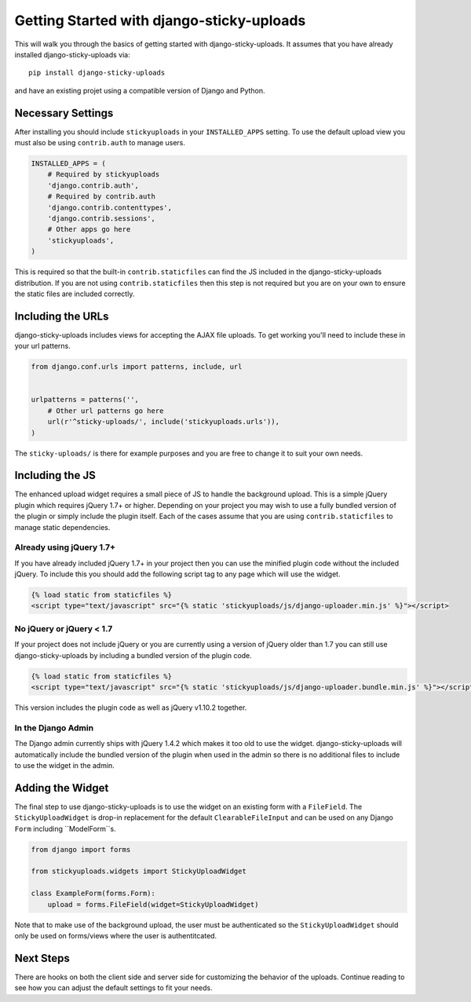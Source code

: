 Getting Started with django-sticky-uploads
================================================

This will walk you through the basics of getting started with django-sticky-uploads.
It assumes that you have already installed django-sticky-uploads via::

    pip install django-sticky-uploads

and have an existing projet using a compatible version of Django and Python.


Necessary Settings
----------------------------------------------------------------------

After installing you should include ``stickyuploads`` in your ``INSTALLED_APPS``
setting. To use the default upload view you must also be using ``contrib.auth``
to manage users.

.. code-block:: python

    INSTALLED_APPS = (
        # Required by stickyuploads
        'django.contrib.auth',
        # Required by contrib.auth
        'django.contrib.contenttypes',
        'django.contrib.sessions',
        # Other apps go here
        'stickyuploads',
    )

This is required so that the built-in ``contrib.staticfiles`` can find the JS
included in the django-sticky-uploads distribution. If you are not using
``contrib.staticfiles`` then this step is not required but you are on your
own to ensure the static files are included correctly.


Including the URLs
----------------------------------------------------------------------

django-sticky-uploads includes views for accepting the AJAX file uploads. To
get working you'll need to include these in your url patterns.

.. code-block:: python

    from django.conf.urls import patterns, include, url


    urlpatterns = patterns('',
        # Other url patterns go here
        url(r'^sticky-uploads/', include('stickyuploads.urls')),
    )

The ``sticky-uploads/`` is there for example purposes and you are free to
change it to suit your own needs.


Including the JS
----------------------------------------------------------------------

The enhanced upload widget requires a small piece of JS to handle the background
upload. This is a simple jQuery plugin which requires jQuery 1.7+ or higher. Depending
on your project you may wish to use a fully bundled version of the plugin or simply
include the plugin itself. Each of the cases assume that you are using ``contrib.staticfiles``
to manage static dependencies.


Already using jQuery 1.7+
______________________________________________________________________

If you have already included jQuery 1.7+ in your project then you can use the
minified plugin code without the included jQuery. To include this you should
add the following script tag to any page which will use the widget.

.. code-block:: html
    
    {% load static from staticfiles %}
    <script type="text/javascript" src="{% static 'stickyuploads/js/django-uploader.min.js' %}"></script>


No jQuery or jQuery < 1.7
______________________________________________________________________

If your project does not include jQuery or you are currently using a version of
jQuery older than 1.7 you can still use django-sticky-uploads by including a bundled
version of the plugin code.

.. code-block:: html
    
    {% load static from staticfiles %}
    <script type="text/javascript" src="{% static 'stickyuploads/js/django-uploader.bundle.min.js' %}"></script>

This version includes the plugin code as well as jQuery v1.10.2 together.


In the Django Admin
______________________________________________________________________

The Django admin currently ships with jQuery 1.4.2 which makes it too old to use
the widget. django-sticky-uploads will automatically include the bundled version of
the plugin when used in the admin so there is no additional files to include to
use the widget in the admin.


Adding the Widget
----------------------------------------------------------------------

The final step to use django-sticky-uploads is to use the widget on an existing
form with a ``FileField``. The ``StickyUploadWidget`` is drop-in replacement for
the default ``ClearableFileInput`` and can be used on any Django ``Form`` including
``ModelForm``s.

.. code-block:: python

    from django import forms

    from stickyuploads.widgets import StickyUploadWidget

    class ExampleForm(forms.Form):
        upload = forms.FileField(widget=StickyUploadWidget)

Note that to make use of the background upload, the user must be authenticated so
the ``StickyUploadWidget`` should only be used on forms/views where the user is
authentitcated.


Next Steps
----------------------------------------------------------------------

There are hooks on both the client side and server side for customizing the
behavior of the uploads. Continue reading to see how you can adjust the default
settings to fit your needs.